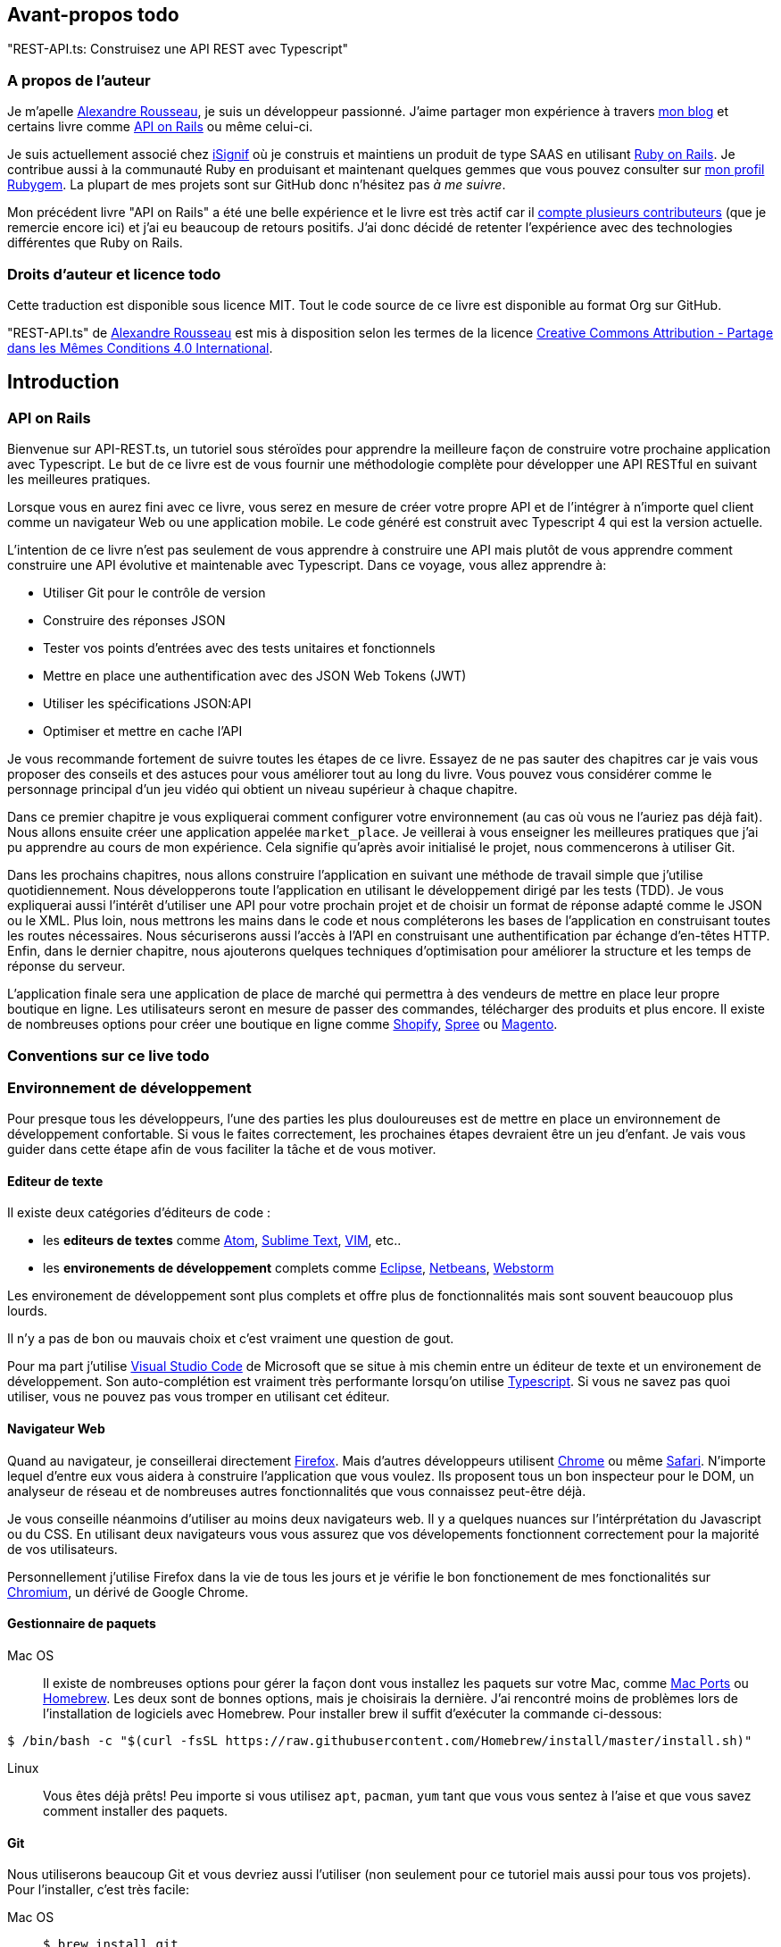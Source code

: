 [[avant-propos]]
== Avant-propos [.tag]#todo#

"REST-API.ts: Construisez une API REST avec Typescript"

=== A propos de l’auteur

Je m'apelle https://rsseau.fr[Alexandre Rousseau], je suis un développeur passionné. J'aime partager mon expérience à travers https://rsseau.fr/blog/[mon blog] et certains livre comme https://leanpub.com/apionrails6-fr[API on Rails] ou même celui-ci.

Je suis actuellement associé chez https://isignif.fr/[iSignif] où je construis et maintiens un produit de type SAAS en utilisant https://rubyonrails.org[Ruby on Rails]. Je contribue aussi à la communauté Ruby en produisant et maintenant quelques gemmes que vous pouvez consulter sur https://rubygems.org/profiles/madeindjs[mon profil Rubygem]. La plupart de mes projets sont sur GitHub donc n’hésitez pas _à me suivre_.

Mon précédent livre "API on Rails" a été une belle expérience et le livre est très actif car il https://github.com/madeindjs/api_on_rails/graphs/contributors[compte plusieurs contributeurs] (que je remercie encore ici) et j'ai eu beaucoup de retours positifs. J'ai donc décidé de retenter l'expérience avec des technologies différentes que Ruby on Rails.

[[droits-dauteur-et-licence]]
=== Droits d’auteur et licence [.tag]#todo#

Cette traduction est disponible sous licence MIT. Tout le code source de ce livre est disponible au format Org sur GitHub.

"REST-API.ts" de https://rsseau.fr[Alexandre Rousseau] est mis à disposition selon les termes de la licence http://creativecommons.org/licenses/by-sa/4.0/[Creative Commons Attribution - Partage dans les Mêmes Conditions 4.0 International].

== Introduction

=== API on Rails

Bienvenue sur API-REST.ts, un tutoriel sous stéroïdes pour apprendre la meilleure façon de construire votre prochaine application avec Typescript. Le but de ce livre est de vous fournir une méthodologie complète pour développer une API RESTful en suivant les meilleures pratiques.

Lorsque vous en aurez fini avec ce livre, vous serez en mesure de créer votre propre API et de l’intégrer à n’importe quel client comme un navigateur Web ou une application mobile. Le code généré est construit avec Typescript 4 qui est la version actuelle.

L’intention de ce livre n’est pas seulement de vous apprendre à construire une API mais plutôt de vous apprendre comment construire une API évolutive et maintenable avec Typescript. Dans ce voyage, vous allez apprendre à:

* Utiliser Git pour le contrôle de version
* Construire des réponses JSON
* Tester vos points d’entrées avec des tests unitaires et fonctionnels
* Mettre en place une authentification avec des JSON Web Tokens (JWT)
* Utiliser les spécifications JSON:API
* Optimiser et mettre en cache l’API

Je vous recommande fortement de suivre toutes les étapes de ce livre. Essayez de ne pas sauter des chapitres car je vais vous proposer des conseils et des astuces pour vous améliorer tout au long du livre. Vous pouvez vous considérer comme le personnage principal d’un jeu vidéo qui obtient un niveau supérieur à chaque chapitre.

Dans ce premier chapitre je vous expliquerai comment configurer votre environnement (au cas où vous ne l’auriez pas déjà fait). Nous allons ensuite créer une application appelée `market_place`. Je veillerai à vous enseigner les meilleures pratiques que j’ai pu apprendre au cours de mon expérience. Cela signifie qu’après avoir initialisé le projet, nous commencerons à utiliser Git.

Dans les prochains chapitres, nous allons construire l’application en suivant une méthode de travail simple que j’utilise quotidiennement. Nous développerons toute l’application en utilisant le développement dirigé par les tests (TDD). Je vous expliquerai aussi l’intérêt d’utiliser une API pour votre prochain projet et de choisir un format de réponse adapté comme le JSON ou le XML. Plus loin, nous mettrons les mains dans le code et nous compléterons les bases de l’application en construisant toutes les routes nécessaires. Nous sécuriserons aussi l’accès à l’API en construisant une authentification par échange d’en-têtes HTTP. Enfin, dans le dernier chapitre, nous ajouterons quelques techniques d’optimisation pour améliorer la structure et les temps de réponse du serveur.

L’application finale sera une application de place de marché qui permettra à des vendeurs de mettre en place leur propre boutique en ligne. Les utilisateurs seront en mesure de passer des commandes, télécharger des produits et plus encore. Il existe de nombreuses options pour créer une boutique en ligne comme http://shopify.com/[Shopify], http://spreecommerce.com/[Spree] ou http://magento.com/[Magento].

[[conventions-sur-ce-live]]
=== Conventions sur ce live [.tag]#todo#

=== Environnement de développement

Pour presque tous les développeurs, l’une des parties les plus douloureuses est de mettre en place un environnement de développement confortable. Si vous le faites correctement, les prochaines étapes devraient être un jeu d’enfant. Je vais vous guider dans cette étape afin de vous faciliter la tâche et de vous motiver.

==== Editeur de texte

Il existe deux catégories d'éditeurs de code :

* les *editeurs de textes* comme https://atom.io/[Atom], https://www.sublimetext.com/[Sublime Text], https://www.vim.org/[VIM], etc..
* les *environements de développement* complets comme https://www.eclipse.org/[Eclipse], https://netbeans.org/[Netbeans], https://www.jetbrains.com/fr-fr/webstorm/[Webstorm]

Les environement de développement sont plus complets et offre plus de fonctionnalités mais sont souvent beaucouop plus lourds.

Il n'y a pas de bon ou mauvais choix et c'est vraiment une question de gout.

Pour ma part j'utilise https://code.visualstudio.com/[Visual Studio Code] de Microsoft que se situe à mis chemin entre un éditeur de texte et un environement de développement. Son auto-complétion est vraiment très performante lorsqu'on utilise https://www.typescriptlang.org/[Typescript]. Si vous ne savez pas quoi utiliser, vous ne pouvez pas vous tromper en utilisant cet éditeur.

==== Navigateur Web

Quand au navigateur, je conseillerai directement https://www.mozilla.org/fr/firefox/[Firefox]. Mais d’autres développeurs utilisent https://www.google.com/chrome/[Chrome] ou même https://www.apple.com/fr/safari/[Safari]. N’importe lequel d’entre eux vous aidera à construire l’application que vous voulez. Ils proposent tous un bon inspecteur pour le DOM, un analyseur de réseau et de nombreuses autres fonctionnalités que vous connaissez peut-être déjà.

Je vous conseille néanmoins d'utiliser au moins deux navigateurs web. Il y a quelques nuances sur l'intérprétation du Javascript ou du CSS. En utilisant deux navigateurs vous vous assurez que vos dévelopements fonctionnent correctement pour la majorité de vos utilisateurs.

Personnellement j'utilise Firefox dans la vie de tous les jours et je vérifie le bon fonctionement de mes fonctionalités sur https://www.chromium.org/[Chromium], un dérivé de Google Chrome.

==== Gestionnaire de paquets

Mac OS::
  Il existe de nombreuses options pour gérer la façon dont vous installez les paquets sur votre Mac, comme https://www.macports.org/[Mac Ports] ou https://brew.sh/[Homebrew]. Les deux sont de bonnes options, mais je choisirais la dernière. J’ai rencontré moins de problèmes lors de l’installation de logiciels avec Homebrew. Pour installer brew il suffit d’exécuter la commande ci-dessous:

[source,bash]
----
$ /bin/bash -c "$(curl -fsSL https://raw.githubusercontent.com/Homebrew/install/master/install.sh)"
----

Linux::
  Vous êtes déjà prêts! Peu importe si vous utilisez `apt`, `pacman`, `yum` tant que vous vous sentez à l’aise et que vous savez comment installer des paquets.

==== Git

Nous utiliserons beaucoup Git et vous devriez aussi l’utiliser (non seulement pour ce tutoriel mais aussi pour tous vos projets). Pour l’installer, c’est très facile:

Mac OS::
  `$ brew install git`
Linux::
  `$ sudot apt install git`

==== Node.js

Il existe de nombreuses façons d’installer et de gérer Node.js. Vous avez peut être même déjà avoir une version installée sur votre système. Pour le savoir, tapez simplement:

[source,bash]
----
$ node -v
----

Si vous ne l'avez pas installé, vous pouvez le faire simplement avec votre gestionnaire de paquet. Je vous recommande néanmoins d'utiliser https://github.com/nvm-sh/nvm[Node Version Manager (NVM)]. Le principe de cet outil est de permettre d’installer plusieurs versions de Node.js sur une même machine, dans un environnement hermétique à une éventuelle version installée sur votre système d’exploitation et de pouvoir basculer de l’une à l’autre facilement.

Pour l'installer, il suffit de https://github.com/nvm-sh/nvm#installing-and-updating[suivre la documentation officielle]. Il suffit donc de lancer le script suivant :

[source,bash]
----
$ curl -o- https://raw.githubusercontent.com/nvm-sh/nvm/v0.37.0/install.sh | bash
----

L'URL du script peut varier en fonction de la version actuelle.

Une fois l'installation terminée, vous pouvez installer la dernière version de Node.js avec la commande suivante :

[source,bash]
----
$ nvm install node
----

==== Base de données

Je vous recommande fortement d’installer http://www.postgresql.org/[Postgres] pour gérer vos bases de données. Mais ici, pour plus de simplicité, nous allons utiliser http://www.sqlite.org/[SQlite]. Si vous utilisez Mac OS vous n’avez pas de bibliothèques supplémentaires à installer. Si vous êtes sous Linux, ne vous inquiétez pas, je vous guide:

[source,bash]
----
$ sudo apt-get install libxslt-dev libxml2-dev libsqlite3-dev
----

ou

[source,bash]
----
$ sudo yum install libxslt-devel libxml2-devel libsqlite3-devel
----

=== Initialisation du projet

Nous sommes maintenant en mesure de créer notre projet !

Il existe une tonne de _framework_ complets comme https://nestjs.com/[Nest.js] qui est vraiment très bien. Mais ici nous allons partir de zéro en utilisant des librairies très populaires afin de maîtriser complètement notre application.

Placez vous donc dans le dossier de votre choix et créez un nouveau dossier :

[source,bash]
----
$ mkdir node_market_place
$ cd node_market_place
----

==== Contrôle de version

Rappelez-vous que Git vous aide à suivre et à maintenir l’historique de votre code. Verionnez tous vos projets. Même si c'est un petit projet.

Initialiser Git dans votre projet ce résume à la commande suivante :

[source,bash]
----
$ git init
----

Il faut néanmoins configurer les informations de l’auteur des commits. Si ce n’est pas déjà fait, placez vous dans le répertoire et lancez les commandes suivantes:

[source,bash]
----
$ git config user.name "Type in your name"
$ git config user.email "Type in your email"
----

Et voilà. Passons à la suite.

==== Initialisation de NPM

NPM est le gestionnaire de paquets officiel de Node.js. Depuis la version 0.6.3 de Node.js, npm fait partie de l'environnement et est donc automatiquement installé par défaut

Initialiser votre projet avec Node.js signifie que vous serez en mesure d'installer n'importe quelle librairie publiée sur https://www.npmjs.com/[npmjs.com].

Initialisons donc NPM dans notre projet :

[source,bash]
----
$ npm init
----

Plusieurs questions vous serons posées et à la fin vous verrez un nouveau fichier `package.json`. Ce fichier détaille les informations de votre projet et les dépendances de celui-ci.

[[mise-en-place-de-typescript]]
==== Mise en place de Typescript [.tag]#todo#

Maintenant que nous avons créée nos dossiers, nous somme prêts à mettre en place Typescript.

Typescript va nous apporter un typage fort et vérifi

[source,bash]
----
$ npm add typescript @types/node --save-dev
----

Nous avons ajouté dex librairies :

* `typescript` qui va nous offir les outils de *transpilation* du Typescript vers le Javascript
* `@types/node` qui va ajouter la définition des types de Node.js

Ces deux dépendances sont ajoutées en tant que dépendance de dévelopement car une fois le Typescript transpilé, nous avons besoin uniquement de Node.js pour faire fonctionner notre application.

Ajoutons donc notre premier fichier Typescript :

[source,ts]
----
// backend/src/main.ts

function say(message: string): void {
    console.log(`I said: ${message}`);
}

say("Hello");
----

Ce code est vraiment très basique et va juste nous servir a vérifier que la transpilation fonctionne.

Afin d'utiliser la transpilation de Typescript, nous avons besoin de définir un fichier de configuration `tsconfig.json`. En voici un basique:

[source,json]
----
{
  "compilerOptions": {
    "rootDir": "./",
    "outDir": "dist",
    "module": "commonjs",
    "types": ["node"],
    "target": "es6",
    "esModuleInterop": true,
    "lib": ["es6"],
    "moduleResolution": "node",
    "experimentalDecorators": true,
    "emitDecoratorMetadata": true
  }
}
----

Cela fait beaucoup de code mais les deux directives a retenir ici sont: `rootDir` et `outDir`. Elles vont simplement spécifier ou sont les fichiers Typescript (`rootDir`) et ou placer les fichiers Javascript résultants de la transpilation (`outDir`).

Dans notre cas je place tous les fichiers Typescript dans le dossier `src` et le résultat de la transpilation dans `dist`.

A partir d'ici vous pouvez tester que tout fonctionne en executant la commande suivante :

[source,bash]
----
$ ./node_modules/.bin/tsc
----

Vous allez voir apparaitre un fichier `dist/main.js` de cette forme

[source,javascript]
----
// dist/main.js
function say(message) {
    console.log(`I said: ${message}`);
}
say("Hello");
----

Maintenant que nous avons vu que tout fonctionne, nous pouvons automatiser un peu cela en ajoutant les commandes directement dans le fichier `package.json`:

[source,json]
----
{
  // ...
  "scripts": {
    "start": "tsc && node dist/main.js"
  },
  // ...
}
----

Et vous pouvez donc maintenant executer le script avec la commande dsuivante:

[source,bash]
----
$ npm run start
----

Maintenant que tout fonctionne il est temps de versionner nos changement. Mais avons d'ajouter tous nos fichiers, il est important de ne pas versionner certains dossier :

* le dossier `node_modules` car il contient les librairies récupérées à l'aide de NPM et il est amené a changer lors de la mise a jours de ces librairies
* le dossier `dist` car il résulte de la transpilation de notre code

Afin de les ignorer, il suffit juste de créer un fichier `backend/.gitignore` avec le contenu suivant :

....
node_modules
dist
....

Nous pouvons maintenant mettre ajouter tous nos fichiers avec Git et commiter :

[source,bash]
----
$ git add .
$ git commit -m "Setup Typescript for backend"
----

==== Mise en place du Hot Reload avec Nodemon

Il est sympa d'avoir une fonctionnalité de Hot Reload lors de la phase de développement. Cela signifie que notre programme se retranspilera et s'executera a chaque fois que notre code change.

La librairie `Nodemon` va nous offrir cette fonctionalité. Ajoutons la :

[source,bash]
----
$ npm add nodemon --save-dev
----

Il suffit maintenant de définir un fichier `nodemon.json`

[source,json]
----
{
  "watch": ["src"],
  "ext": "ts",
  "ignore": ["src/**/*.spec.ts"],
  "exec": "tsc && node dist/main"
}
----

Quelques explications s'impose:

* `watch` spécifie le dossier dans lequel Nodemon surveillera les changement de fichier
* `ignore` permet d'éviter le Hot Reload pour certains types de fichiers (ici ce sont les tests que nous verrons plus tard)
* `exec`, la commande a executer a chaque changement

Vérifions que tous fonctionne en lançant Nodemon à la main :

[source,bash]
----
./node_modules/.bin/nodemon
[nodemon] 2.0.6
[nodemon] to restart at any time, enter `rs`
[nodemon] watching path(s): src/**/*
[nodemon] watching extensions: ts
[nodemon] starting `tsc && node dist/main`
I said: Hello
[nodemon] clean exit - waiting for changes before restart
----

Notre code a été transpilé et executé et on voit que Nodemon continue de s'éxecuter et attends un changement. Modifions donc notre fichier `maint.ts` :

[source,diff]
----
// backend/src/main.ts

function say(message: string): void {
-     console.log(`I said: ${message}`);
+     console.log(`Nodemon said: ${message}`);
}

say("Hello");
----

Lorsque vous allez sauvegarder e fichier, vous allez voir le travail de Nodemon dans le terminal

[source,bash]
----
[nodemon] restarting due to changes...
[nodemon] starting `tsc && node dist/main`
Nodemon said: Hello
[nodemon] clean exit - waiting for changes before restart
----

Maintenant que tout fonctionne, nous pouvons modifier le fichier `package.json` et ajouter la commande `nodemon`:

[source,json]
----
{
  // ...
  "scripts": {
    "start": "tsc && node dist/main.js",
    "start:watch": "nodemon"
  },
  // ...
}
----

Nous pouvons maintenant commiter les changements :

[source,bash]
----
$ git add .
$ git commit -m "Setup Nodemon"
----

==== Mise en place du serveur web

Jusqu'ici nous avons mis en place un environnement qui va nous permettre d'éviter les erreurs de syntaxe et de typage automatiquement avec Typescript. Il est temps d'enfin faire une vrai fonctionnalité: le serveur web.

Il existe plusieurs bibliothèque pour faire un serveur web avec Node.js. Dans mon cas je recommande https://expressjs.com/fr/[Express.js] tout simplement car c'est celle qui a une plus grosse communauté et elle offre des fonctionnalités basique. Elle vous laisse aussi la liberté d'organiser votre code comme vous le souhaitez tout en offrant une tonne de plugin pour rajouter des fonctionnalités par dessus.

Pour l'ajouter c'est très facile:

[source,bash]
----
$ npm add express --save
----

On va aussi ajouter les typages Typescript qui vont aider un peu votre editeur de code :

[source,bash]
----
$ npm add @types/express --save-dev
----

Et maintenant nous pouvons instancier notre serveur dans le fichier `main.ts`

[source,ts]
----
// backend/src/main.ts
import express, { Request, Response } from "express";

const app = express();
const port = 3000;

app.get("/", (req: Request, res: Response) => res.send("Hello World!"));

app.listen(port, () =>
  console.log(`Server listen on http://localhost:${port}/`)
);
----

Vous pouvez lancer le serveur avec Nodemon (si ce n'est pas déjà fait) avec `npm run start:watch` et vous allez avoir le résultat suivant :

....
[nodemon] restarting due to changes...
[nodemon] starting `tsc && node dist/main`
Server listen on http://localhost:3000/
....

Vous pouvez donc ouvrir votre navigateur a l'adresse http://localhost:3000 et voir que tout fonctionne. Voici ici le résultat en utilisant `curl`:

[source,bash]
----
$ curl http://localhost:3000
Hello World!
----

Maintenant que tout fonctionne, commitons les changements:

[source,bash]
----
$ git commit -am "Add express.js server"
----

[[mise-en-place-de-linjection-de-dépendance]]
==== Mise en place de l'injection de dépendance [.tag]#todo#

Dans cette section nous allons mettre en place un Logger des requêtes HTTP. Nous allons mettre en place ce logger sous forme de service.

L'idée sera donc de modifier notre actuel et de créer deux nouvelles classes:

Inversify permet de mettre tout cela en place très facilement. Cette bibliothèque propose aussi une extension pour créer des controlleurs très facilement avec des décorateurs Typescript.

Les controlleurs font partis du patern *MVC: Modèle, Vue, Contrôlleur*. Leur but est d'intercepter la requête et d'appeler les services dédiés.

Installons donc `inversify` et `inversify-express-utils` en suivant https://github.com/inversify/inversify-express-utils[la documentation officielle].

[source,bash]
----
$ npm install inversify inversify-express-utils reflect-metadata --save
----

On va aussi ajouter `body-parser` qui va nous permettre de traiter les paramètres de la requête HTTP (nous en reparlerons plus loins).

[source,bash]
----
$ npm install body-parser
----

. Le logger
+
Commençons par un service tout simple: Un logger.
+
On pourrait utiliser une librairie comme https://github.com/winstonjs/winston[Winston] ou https://www.npmjs.com/package/morgan[Morgan] mais pour l'exemple je vais créer une classe assez basique :
+
[source,ts]
----
import { injectable } from "inversify";

@injectable()
export class Logger {
  public log(
    level: "DEBUG" | "INFO" | "ERROR" | "WARNING",
    message: string,
    meta: any = {}
  ): void {
    const dateStr = new Date().toISOString();
    const metaStr = JSON.stringify(meta);
    console.log(`${dateStr} - ${level} - ${message} - ${metaStr}`);
  }
}
----
+
La classe en elle même est vraiment très simple. La chose a noter ici est la précence d'un décorateur `injectable`. Ce décorateur va simplement https://github.com/inversify/InversifyJS/blob/master/src/annotation/injectable.ts#L12[ajouter une metadata] a notre classe afin qu'elle puisse etre injecté dans nos futures dépendences.
. Le container
+
Maintenant que nous avons crée notre service. Il nous suffit de créer le container et de lui ajouter ce service. Un container est en faite un registre de tous les services injectables dans notre application.
+
Il suffit d'instancier un `Container` et d'ajouter notre service avec la méthode `bind()`. Cette methode va prendre en paramètre un `Symbol`. Un symbole est un type qui permet d'avoir une référence unique. On va donc stocker ces symboles dans un object comme ceci
+
[source,ts]
----
// backend/src/core/types.core.ts
export const TYPES = {
  Logger: Symbol.for("Logger"),
};
----
+
Cet objet nous permettra de retrouver les `Symbol`. Nous allons utiliser ce symbole pour enregistrer notre service :
+
[source,ts]
----
// backend/src/core/container.core.ts
import { Container } from "inversify";
import { Logger } from "../services/logger.service";
import { TYPES } from "./types.core";

export const container = new Container();
container.bind(TYPES.Logger).to(Logger);
----
+
Comme vous les voyez, nos ajoutons notre class `Logger` sous le symbole `Logger`.
+
Passons maintenant à la suite pour voir à quoi va nous servire ce `container`.
. Le contrôlleur
+
Le controlleur utilisera le décorateur `@controller`. Ce décorateur va lui aussi déclarer ce controleur comme `@injectable` mais aussi nos offrir des fonctionalités spéciales.
+
Nous allons injecter le logger dans le constructeur a l'aide du décorateur `@inject`. Voici l'implémentation :
+
[source,ts]
----
// backend/src/controllers/home.controller.ts
import { controller, httpGet } from "inversify-express-utils";
import { TYPES } from "../core/container.core";
import { Logger } from "../services/logger.service";

@controller("/")
export class HomeController {
  public constructor(@inject(TYPES.Logger) private readonly logger: Logger) {}

  @httpGet("")
  public index(req: Request, res: Response) {
    this.logger.log("INFO", "Get Home.index");
    return res.send("Hello world");
  }
}
----
+
Notez aussi le décorateur `@httpGet` qui va définir la route de cette action automatiquement.
+
Et il faut maintenant importer ce controlleur dans le container que nous avons définis précédement. C'est vraiment très simple à faire :
+
[source,diff]
----
// backend/src/core/container.core.ts
import { Container } from "inversify";
+ import "../controllers/home.controller";
import "../controllers/users.controller";
// ...
----
. Le script
+
Maitenant que tout est prêt, il ne nous reste plus qu'à modifier notre fichier pour démarrer l'application. Pour ceci il suffit de https://github.com/inversify/inversify-express-utils[suivre la documentation]. `inversify-express-utils` nous facilite vraiment la tâche :
+
[source,ts]
----
// backend/src/main.ts
import "reflect-metadata";

import { InversifyExpressServer } from "inversify-express-utils";
import { container } from "./core/container.core";
import * as bodyParser from "body-parser";

const port = 3000;

const server = new InversifyExpressServer(container);

server.setConfig((app) => {
  app.use(bodyParser.urlencoded({ extended: true }));
  app.use(bodyParser.json());
});

const app = server.build();
app.listen(port, () =>
  console.log(`Server listen on http://localhost:${port}/`)
);
----
+
Cela fait beaucoup de changements. Voici quelques explications :
.. `import "reflet-metadata"` permet à Inversify d'ajouter des metadata sur notre classe. Cet import doit être situé au tout débt du premier fichier.
.. Nous utilisons maintenant la classe `InversifyExpressServer` au lieu de `expressjs` directement. Cela va nous permettre de ne pas avoir à définir les routes nous mêmes.
.. nous utilisons la méthode `app.setConfig` pour définir tous nos Middleware. Pour l'instant, nous n'avons que `bodyParser`.
+
Vous pouvez maintenant démarrer le serveur avec `npm run start` ou attendre que la transpilation se fasse automatiquement si vous n'avez pas arreté le précédent serveur.
+
Si tout fonctionne comme avant, vous pouvez commiter les changements :
+
[source,bash]
----
$ git add .
$ git commit -m "Add inversify"
----

=== Conclusion

Ça a été un peu long, je sais, mais vous avez réussi! N’abandonnez pas, c’est juste notre petite fondation pour quelque chose de grand, alors continuez comme ça.

== L'API

Dans ce chapitre, je vais vous donner les grandes lignes de l’application. Vous devriez avoir lu le chapitre précédent. Si ce n’est pas le cas, je vous recommande de le faire.

=== Planification de l’application

Notre application sera assez simple. Elle se composera de cinq modèles. Ne vous inquiétez pas si vous ne comprenez pas bien ce qui se passe, nous reverrons et développerons chacune de ces ressources au fur et à mesure que nous avancerons avec le tutoriel.

En bref, nous avons l’utilisateur (`User`) qui sera en mesure de passer de nombreuses commandes (`Order`), ajouter de multiples produits (`Product`) qui peuvent avoir de nombreuses images (`Image`) ou commentaires (`Comment`) d’autres utilisateurs sur l’application.

Nous n’allons pas construire d’interface pour l’interaction avec l’API afin de ne pas surcharger le tutoriel. Si vous voulez construire des vues, il existe de nombreuses options comme des frameworks JavaScript (https://angular.io/[Angular], https://vuejs.org/[Vue.js], https://reactjs.org/[React.js]) ou des librairies mobiles.

À ce stade, vous devriez vous poser cette question:

____
D’accord, mais j’ai besoin d’explorer et de visualiser l’API que je vais construire, non?
____

C’est juste. Si vous googlez quelque chose lié à l’exploration d’une API, vous allez trouver pas mal de résultats. Vous pouvez par exemple utiliser https://www.postman.com/[Postman] qui est devenu incontournable. Mais nous n’allons pas l’utiliser. Dans notre cas nous allons utiliser `cURL` qui est un outil en ligne de commande disponible presque partout.

=== Mise en place de l'API

Une API est définie par https://fr.wikipedia.org/wiki/Interface_de_programmation[Wikipedia] comme une interface de programmation d’application (API) qui est un ensemble normalisé de composants qui sert de façade par laquelle un logiciel offre des services à d’autres logiciels. En d’autres termes, il s’agit d’une façon dont les systèmes interagissent les uns avec les autres via une interface (dans notre cas un service web construit avec JSON). Il existe d’autres types de protocoles de communication comme SOAP, mais nous n’en parlons pas ici.

JSON est devenu incontournable en tant que format de fichier pour Internet en raison de sa lisibilité, de son extensibilité et de sa facilité à mettre en œuvre. Nous allons donc utiliser ce format pour construire notre API. La première idée qui pourrait vous venir à l’esprit serait de commencer à créer des routes en vrac. Le problème est qu’elles ne seraient pas normalisées. Un utilisateur ne pourrait pas deviner quelle ressource est renvoyée par une route.

C’est pourquoi une norme existe: REST (Representational State Transfer). REST impose une norme pour les routes qui créent, lisent, mettent à jour ou suppriment des informations sur un serveur en utilisant de simples appels HTTP. C’est une alternative aux mécanismes plus complexes comme SOAP, CORBA et RPC. Un appel REST est simplement une requête GET HTTP vers le serveur.

Les API RESTful doivent suivre au minimum trois règles:

* Une URI de base comme `http://example.com/resources/`
* Un type de média Internet pour représenter les données, il est communément JSON et est communément défini par l’échange d’en-têtes.
* Suivre les méthodes HTTP standard telles :
+
`GET`::
  Lit la ou les ressources définies par le modèle URI
`POST`::
  Crée une nouvelle entrée dans la collection de ressources
`PUT`::
  Met à jour une collection ou un membre des ressources
`DELETE`::
  Détruit une collection ou un membre des ressources

Cela peut sembler compliqué mais au fur et à mesure que nous avancerons dans le tutoriel cela deviendra beaucoup plus facile à comprendre.

=== Conclusion

Ça a été un peu long, je sais, mais vous avez réussi! N’abandonnez pas, c’est juste notre petite fondation pour quelque chose de grand, alors continuez comme ça.

Je n’en parle pas ici puisque nous essayons d’apprendre comment mettre en œuvre ce genre de fonctionnalité.

== Gestion des utilisateurs

Dans cette section nous allons mettre en place la gestion des utilisateurs. Par "gestion" j'entends les actions CRUD classiques (Create, Read, Update, Delete).


=== Mise en place de TypeORM

Afin d'accder a la base de données, nous allons utiliser un ORM (Object Relational Mapper). Le but d'un ORM est de dialoguer avec la base de données et de vous éviter d'écrire les requêtes SQL à la main.

Il existe plusieurs ORM pour Nodejs: https://sequelize.org/[Sequelize], https://mongoosejs.com/[Mongoose] et https://typeorm.io/[TypeORM]. J'ai choisis le dernier car c'est celui qui s'intègre le mieux avec Typescript.

Il propose aussi une approche https://typeorm.io/#/active-record-data-mapper[Active Record ET Data Mapper].

[source,bash]
----
$ npm add typeorm sqlite3 --save
----

Créer un fichier de configuration appelé `ormconfig.json`

[source,json]
----
{
   "type": "sqlite",
   "database": "development.sqlite",
   "synchronize": true,
   "logging": true,
   "entities": ["dist/entities/*.js"]
}
----

Nous allons maintenant créer un service `DatabaseService` qu va s'occuper de connecter TypeORM à notre base de données. Voici donc la classe.

Voici l'implémentation complète. Pas de panique, je vous détaille la logique ensuite.

[source,ts]
----
// backend/src/services/database.service.ts
import { inject, injectable } from "inversify";
import { Connection, createConnection, ObjectType } from "typeorm";
import { TYPES } from "../core/types.core";
import { Logger } from "./logger.service";

@injectable()
export class DatabaseService {
  private static connection: Connection;

  public constructor(@inject(TYPES.Logger) private readonly logger: Logger) {}

  public async getConnection(): Promise<Connection> {
    if (DatabaseService.connection instanceof Connection) {
      return DatabaseService.connection;
    }

    try {
      DatabaseService.connection = await createConnection();
      this.logger.log("INFO", `Connection established`);
    } catch (e) {
      this.logger.log("ERROR", "Cannot establish database connection", e);
      process.exit(1);
    }

    return DatabaseService.connection;
  }

  public async getRepository<T>(repository: ObjectType<T>): Promise<T> {
    const connection = await this.getConnection();
    return await connection.getCustomRepository<T>(repository);
  }
}
----

Cette classe possède deux méthodes :

`getConnection`::
  cette méthode va initialiser une nouvelle connection à la base de données. Celle-ci va appeler la méthode `createConnection` qui va chercher https://typeorm.io/#/using-ormconfig[un fichier de ormconfig] (dans notre cas au format JSON) et établir une connection. Une fois la connection effectuée, elle est stoquée dans une propriété statique qui sera retournée directement la prochaine fois
`getRepository`::
  cette méthode va nous permettre de manipuler nos modèles via les repository. Nous en parlerons en détails plus loin

J'aimerais aussi aujouter que c'est une bonne pratique de cacher la logique de la librairie par nos propres classe. Cela nous permettrai de moi dépendre de la librairie et de pouvoir migrer plus facilement si un jours nous souhaiterions changer.

Maintenant que notre service est créé, il faut l'ajouter à notre container :

[source,diff]
----
// backend/src/core/types.core.ts
export const TYPES = {
  Logger: Symbol.for("Logger"),
+  DatabaseService: Symbol.for("DatabaseService"),
};
----

[source,diff]
----
// backend/src/core/container.core.ts
import { Container } from "inversify";
import "../controllers/home.controller";
+ import { DatabaseService } from "../services/database.service";
import { Logger } from "../services/logger.service";
import { TYPES } from "./types.core";

export const container = new Container();
container.bind(TYPES.Logger).to(Logger);
+ container.bind(TYPES.DatabaseService).to(DatabaseService);
----

Et voilà.

Nous pouvons maintenant créer notre premier modèle `User`. En utilisant le patern Data Mapper il va falloir créer deux classe :

l'`entity`::
  elle va définir les attributs des champs à sauvegarder dans la base de donnée. Dans notre cas, je vais simplement créer deux attributs: `email` et `password` (le mot de passe sera chifrée plus tards).
le `repository`::
  elle va ajouter certaines logiques pour sauvegarder nos entités.

Afin de simplifier l'exemple, je vais mettre ces deux classes dans le même fichier mais vous pouvez très bien les séparer :

[source,ts]
----
// backend/src/entities/user.entity.ts
import {
  Column,
  Entity,
  EntityRepository,
  PrimaryGeneratedColumn,
  Repository,
} from "typeorm";

@Entity()
export class User {
  @PrimaryGeneratedColumn()
  id: number;

  @Column({ unique: true })
  email: string;

  @Column()
  password: string;
}

@EntityRepository(User)
export class UserRepository extends Repository<User> {}
----

Et voilà. Le résultat est vraiment très simple gràce aux décorateurs `@columns` proposées par TypeORM. Ceux-ci peuvent aussi définir le type d'information a stocker (Tex te, date, etc..). L'implémentation de ce modèle est suffisante pour le moment.

Pour l'instant notre travail n'est pas très visible mais tenez bon car vous allez voir le résultat dans la prochaine section.

Nous pouvons commiter les changements effectuées jusqu'à maintenant:

[source,bash]
----
$ git add .
$ git commit -m "Setup TypeORM"
----

// -- current

=== Création des actions CRUD

==== Lister les utilisateurs

Il ne nous reste plus que a ajouter notre controlleur pour les utilisateurs que nous allons remplir au fur et à mesure. Je vais néanmoins commencer par la méthode `index` qui est la plus simple.

Comme nous l'avons vu plutôt, les controlleurs peuvent injecter nos services. Nous allons donc injecter le `DatabaseService` afin de pouvoir récupérer le `UserRepository`. Il suffira ensuite d'appeler la méthode `userRepository.find` afin de récuperer la liste de tous les utilisateus (qui est vide pour le moment).

Voici l'implémentation de notre controlleur:

[source,ts]
----
// backend/src/controllers/home.controller.ts
import { Request, Response } from "express";
import { inject } from "inversify";
import { controller, httpGet } from "inversify-express-utils";
import { TYPES } from "../core/types.core";
import { UserRepository } from "../entities/user.entity";
import { DatabaseService } from "../services/database.service";

@controller("/users")
export class UsersController {
  public constructor(@inject(TYPES.DatabaseService) private readonly databaseService: DatabaseService) {}

  @httpGet("/")
  public async index(req: Request, res: Response) {
    const userRepository = await this.databaseService.getRepository(UserRepository);

    const users = await userRepository.find();
    return res.json(users);
  }
}
----

Et bien sûr, il ne faut pas oublier d'ajouter l'import de ce nouveau controlleur dans le container :

[source,diff]
----
// backend/src/core/container.core.ts
import { Container } from "inversify";
import "../controllers/home.controller";
+ import "../controllers/users.controller";
import { DatabaseService } from "../services/database.service";
import { Logger } from "../services/logger.service";
// ...
----

Et voilà. Lancez la commande `npm run start:watch` pour démarrer le serveur si vous l'avez arrêté et testons la focntionalité avec `cURL` :

[source,bash]
----
$ curl http://localhost:3000/users
----

Le retour de la commande nous indique un tableau vide: c'est normal car il n'y a pas encore d'utilisateur. En revanche, le terminal du serveur nous indique qu'il s'est passé beaucoup de chose:

....
query: BEGIN TRANSACTION
query: SELECT * FROM "sqlite_master" WHERE "type" = 'table' AND "name" IN ('user')
query: SELECT * FROM "sqlite_master" WHERE "type" = 'index' AND "tbl_name" IN ('user')
query: SELECT * FROM "sqlite_master" WHERE "type" = 'table' AND "name" = 'typeorm_metadata'
query: CREATE TABLE "user" ("id" integer PRIMARY KEY AUTOINCREMENT NOT NULL, "email" varchar NOT NULL, "password" varchar NOT NULL)
query: COMMIT
2020-11-15T22:09:25.476Z - INFO - Connection established - {}
query: SELECT "User"."id" AS "User_id", "User"."email" AS "User_email", "User"."password" AS "User_password" FROM "user" "User"
....

Il s'agit des logs de TypeORM. Ceux-ci nous indiquent que:

. TypeORM a essayé de voir s'il existait une table nomée `user`
. TypeORM a crée cette table puisqu'elle n'existait pas
. la connexion a la base de données été établie
. La requête SQL pour retrouver tous les utilisateurs a été executée

Cela nous indique que tout fonctionne parfaitement ! Mais je vous sent un peu déçu car nous n'avons pas encore d'utilisateur. Passons à la suite !

==== Create

Maintenant que toute notre structure a été mise en place, la suite va aller beaucoup plus vite. Passons directement à l'implémentation et je fous explique le code ensuite

[source,ts]
----
// backend/src/controllers/home.controller.ts
// ...
import { controller, httpGet, httpPost, requestBody } from "inversify-express-utils";
// ...

interface CreateUserBody {
  email: string;
  password: string;
}

@controller("/users")
export class UsersController {
  // ...

  @httpPost("/")
  public async create(@requestBody() body: CreateUserBody, req: Request, res: Response): Promise<User> {
    const repository = await this.databaseService.getRepository(UserRepository);
    const user = new User();
    user.email = body.email;
    user.password = body.password;
    return repository.save(user);
}
----

Cela fait un peut de code mais pas de panique. `CreateUserBody` est une interface qui définie les paramètres HTTP qui peuvent être reçu. Nous prenons ces paramètres et nous les envoyons directement au `repository`.

Testons que tout cela fonctionne :

[source,bash]
----
$ curl -X POST -d "email=test@test.fr" -d "password=test" http://localhost:3000/users
{"email":"test@test.fr","password":"test","id":1
----

Parfait. On voit que tout fonctionne correctement!

Passons à la suite pour récupérer les information de cet utilisateur.

==== Show

La méthode `show` va s'occuper de retrouver les informations d'un utilisateur. Cette méthode va prendre l'identifiant de l'utilisateur. On va ensuite utiliser le `repository` pour récupérer l'utilisateur.

Voici l'implémentation :

[source,ts]
----
// backend/src/controllers/home.controller.ts
// ...

@controller("/users")
export class UsersController {
  // ...
  @httpGet("/:userId")
  public async show(
    @requestParam("userId") userId: number,
    req: Request,
    res: Response
  ): Promise<User> {
    const repository = await this.databaseService.getRepository(UserRepository);
    return repository.findOneOrFail(userId);
  }
}
----

L'implémentation est vraiment très simple. Il faut simplement retourner un objet et `inversify-express-utils` va s'occuper de convertir l'objet JavaScript en JSON.

Essayons pour voir:

[source,bash]
----
$ œcurl http://localhost:3000/users/1
{"id":1,"email":"test@test.fr","password":"test"}
----

Et voilà. Tous fonctionne correctement. Essayons maintenant de modifier cet utilisateur.

==== Update

La méthode `update` va s'occuper de récupérer, modifier et enregistrer l'utilisateur. Comme pour la méthode précédente, TypeORM nous facilite beaucoup la tâche :

[source,ts]
----
// backend/src/controllers/home.controller.ts
// ...
interface UpdateUserBody {
  email: string;
  password: string;
}

@controller("/users")
export class UsersController {
  // ...
  @httpPut("/:userId")
  public async update(
    @requestBody() body: UpdateUserBody,
    @requestParam("userId") userId: number,
    req: Request,
    res: Response
  ): Promise<User> {
    const repository = await this.databaseService.getRepository(UserRepository);
    const user = await repository.findOneOrFail(userId);
    user.email = body.email ?? user.email;
    user.password = body.password ?? user.password;
    return repository.save(user);
  }
  // ...
}
----

Et voilà. Comme tout à l'heure, essayons de voir si cela fonctionne :

[source,bash]
----
$ curl -X PUT -d "email=foo@bar.com"  http://localhost:3000/users/1
{"id":1,"email":"foo@bar.com","password":"test"}
----

Parfait ! Vous pouvez même voir, notre utilisateur a été mis à jour et il nous est renvoyé sous format JSON. Vous pouvez même voir la requête SQL que Type ORM a effectué dans les logs du terminal

[source,sql]
----
query: SELECT "User"."id" AS "User_id", "User"."email" AS "User_email", "User"."password" AS "User_password" FROM "user" "User" WHERE "User"."id" IN (?) -- PARAMETERS: [1]
query: BEGIN TRANSACTION
query: UPDATE "user" SET "email" = ? WHERE "id" IN (?) -- PARAMETERS: ["foo@bar.com",1]
query: COMMIT
----

Passons maintenant à la dernière méthode du controlleur.

==== Delete

La méthode `delete` est la plus facile. Il suffit de récupérer l'utilisateur et d'appeler la méthode `repository.delete`. Allez c'est parti :

[source,ts]
----
// backend/src/controllers/home.controller.ts
// ...

@controller("/users")
export class UsersController {
  // ...
  @httpDelete("/:userId")
  public async destroy(@requestParam("userId") userId: number) {
    const repository = await this.databaseService.getRepository(UserRepository);
    const user = await repository.findOneOrFail(userId);
    repository.delete(user);
  }
}
----

Et voilà. Nous pouvons aussi tester cette méthode :

[source,bash]
----
$ curl -X DELETE  http://localhost:3000/users/1
----

Ici encore, nous pouvons vérifier que l'utilisateur a bien été supprimé en regardant les logs de TypeORM :

[source,sql]
----
query: SELECT "User"."id" AS "User_id", "User"."email" AS "User_email", "User"."password" AS "User_password" FROM "user" "User" WHERE "User"."id" IN (?) -- PARAMETERS: ["1"]
query: DELETE FROM "user" WHERE "id" = ? AND "email" = ? AND "password" = ? -- PARAMETERS: [1,"foo@bar.com","test"]
----

Et voilà. Maintenant que nous arrivons à la fin de de notre controlleur, nous pouvons commiter tous ces changements:

[source,bash]
----
$ git commit -am "Implement CRUD actions on user"
----

=== Validation de nos utilisateurs

Tout semble fonctionner mais il rest une problème: nous ne validons pas les données que nous insérons en base. Ainsi, il est possible de créer un utilisateur avec un email faux :

....
$ curl -X POST -d "whatever" -d "password=test" http://localhost:3000/users
....

Encore une fois, nous allons avoir recours a une librairie toute faite: `class-validator`. Cette librairie va nous offrir https://github.com/typestack/class-validator/#table-of-contents[une tonne de décorateurs] pour vérifier très facilement notre instance `User`.

Installons la avec NPM :

....
$ npm install class-validator --save
....

Et il suffit ensuite d'ajouter les décorateurs `@IsEmail` et `@IsDefined` comme ceci :

[source,diff]
----
// backend/src/entities/user.entity.ts
+ import { IsDefined, IsEmail, validateOrReject } from "class-validator";
import {
+  BeforeInsert,
+  BeforeUpdate,
  Column,
  Entity,
  EntityRepository,
  PrimaryGeneratedColumn,
  Repository,
} from "typeorm";

@Entity()
export class User {
  @PrimaryGeneratedColumn()
  id: number;

+  @IsDefined()
+  @IsEmail()
  @Column()
  email: string;

  // TODO: hash password
+  @IsDefined()
  @Column()
  password: string;

+  @BeforeInsert()
+  @BeforeUpdate()
+  async validate() {
+    await validateOrReject(this);
+  }
}
// ...
----

Il n'a pas fallu beaucoup de code a ajouter. La partie la plus intéressante est la méthode `validate`. Elle possède deux décorateurs `BeforeInsert` et `BeforeUpdate` qui vont permettre d'appeler automatiquement la méthode `validate` lorsqu'on utilise la méthode `save` d'un repository. C'est très pratique et il n'y a rien a faire. Essayons maintenant de créer le même utilisateur avec l'email erroné :

[source,bash]
----
$ curl -X POST -d "whatever" -d "password=test" http://localhost:3000/users
...
<pre>An instance of User has failed the validation:<br> - property email has failed the following constraints: isDefined, isEmail <br></pre>
...
----

On voit que c'est beaucoup mieux. Cependant nous souhaiterions envoyer une erreur formatée en JSON avec le code d'erreur correspondant à la norme REST. Modifions donc le contrôleur :

[source,diff]
----
// backend/src/controllers/home.controller.ts
// ...

@controller("/users")
export class UsersController {
  // ...

  @httpPost("/")
  public async create(
    @requestBody() body: CreateUserBody,
    req: Request,
    res: Response
  ): Promise<User | Response> {
    const repository = await this.databaseService.getRepository(UserRepository);
    const user = new User();
    user.email = body.email;
    user.password = body.password;

+     const errors = await validate(user);
+
+     if (errors.length !== 0) {
+       return res.status(400).json({ errors });
+     }

    return repository.save(user);
  }

  // ...

  @httpPut("/:id")
  public async update(
    @requestBody() body: UpdateUserBody,
    @requestParam("id") id: number,
    res: Response
  ): Promise<User | Response> {
    const repository = await this.databaseService.getRepository(UserRepository);
    const user = await repository.findOneOrFail(id);
    user.email = body.email ?? user.email;
    user.password = body.password ?? user.password;
+     const errors = await validate(user);
+
+     if (errors.length !== 0) {
+       return res.status(400).json({ errors });
+     }
    return repository.save(user);
  }
  // ...
}
----

Essayons maintenant :

[source,bash]
----
$ curl -X POST -d "test@test.fr" -d "password=test" -H "Accept: application/json" http://localhost:3000/users
{"errors":[{"target":{"password":"test"},"property":"email","children":[],"constraints":{"isDefined":"email should not be null or undefined","isEmail":"email must be an email"}}]}
----

Le résultat est vraiment complet et permettra a un utilisateur de l'API d'interpréter rapidement l'erreur.

Commitons ces changements:

[source,bash]
----
$ git commit -am "Validate user"
----

=== Factorisation

Maintenant que nous avons un code qui fonctionne, il est temps de faire une passe pour *factoriser tout ça*.

Pendant la mise en place, vous avez sans doute remarqué que la méthode `show`, `update` et `destroy` possédait un logique commune: elles récupèrent toute l'utilisateur.

Pour factoriser ce code il y aurait deux solutions :

. déplacer le bout de code dans un méthode privée et l'appeler
. créer un *Middleware* qui va être exécuté avant le contrôleur

J'ai choisi la deuxième option car elle permet de réduire le code et la responsabilité du contrôleur. De plus, avec `inversify-express-utils` c'est très facile. Laissez moi vous montrer :

[source,ts]
----
import { NextFunction, Request, Response } from "express";
import { inject, injectable } from "inversify";
import { BaseMiddleware } from "inversify-express-utils";
import { TYPES } from "../core/types.core";
import { User, UserRepository } from "../entities/user.entity";
import { DatabaseService } from "../services/database.service";

@injectable()
export class FetchUserMiddleware extends BaseMiddleware {
  constructor(@inject(TYPES.DatabaseService) private readonly databaseService: DatabaseService) {
    super();
  }

  public async handler(
    req: Request & { user: User },
    res: Response,
    next: NextFunction
  ): Promise<void | Response> {
    const userId = req.query.userId ?? req.params.userId;
    const repository = await this.databaseService.getRepository(UserRepository);
    req.user = await repository.findOne(Number(userId));

    if (!req.user) {
      return res.status(404).send("User not found");
    }

    next();
  }
}
----

Voici quelques explications sur ce code :

. `inversify-express-utils` nous donne accès a une classe abstraite `BaseMiddleware`. Nous devons aussi ajouter le décorateur `@injectable` pour l'utiliser plus tard dans notre contrôleur
. un middleware est une simple méthode `handle` qui prend en paramètre :
+
`req`::
  la requête envoyée par l'utilisateur
`res`::
  la réponse HTTP à renvoyer.
`next`::
  un callback a appeler une fois que notre traitement est finit
. la méthode `handle` s'occupe de récupérer l'utilisateur et de l'ajouter à l'objet `req` pour qu'il soit utilisé plus tard
. si l'utilisateur n'existe pas, nous utilisons `res` pour renvoyer directement une réponse 404 sans même passer par l'utilisateur

Vu que nous avons défini un nouvel injectable, il faut l'ajouter à notre container :

[source,diff]
----
// backend/src/core/types.core.ts
export const TYPES = {
  Logger: Symbol.for("Logger"),
  DatabaseService: Symbol.for("DatabaseService"),
+   // Middlewares
+   FetchUserMiddleware: Symbol.for("FetchUserMiddleware"),
};
----

[source,diff]
----
// backend/src/core/container.core.ts
// ...
+ import { FetchUserMiddleware } from "../middlewares/fetchUser.middleware";

export const container = new Container();
// services
container.bind(TYPES.Logger).to(Logger);
container.bind(TYPES.DatabaseService).to(DatabaseService);
+ // middlewares
+ container.bind(TYPES.FetchUserMiddleware).to(FetchUserMiddleware);
----

Désormais nous pouvons utiliser ce middleware dans notre contrôleur en ajoutant `TYPE.FetchUserMiddleware` au décorateur. Voici donc la modification :

[source,ts]
----
// backend/src/controllers/home.controller.ts
// ...

@controller("/users")
export class UsersController {
  // ...

  @httpGet("/:userId", TYPES.FetchUserMiddleware)
  public async show(req: Request & { user: User }): Promise<User> {
    return req.user;
  }

  @httpPut("/:userId", TYPES.FetchUserMiddleware)
  public async update(
    @requestBody() body: UpdateUserBody,
    req: Request & { user: User },
    res: Response
  ): Promise<User | Response> {
    const repository = await this.databaseService.getRepository(UserRepository);
    req.user.email = body.email ?? req.user.email;
    req.user.password = body.password ?? req.user.password;

    const errors = await validate(req.user);

    if (errors.length !== 0) {
      return res.status(400).json({ errors });
    }
    return repository.save(req.user);
  }

  @httpDelete("/:userId", TYPES.FetchUserMiddleware)
  public async destroy(req: Request & { user: User }) {
    const repository = await this.databaseService.getRepository(UserRepository);
    await repository.delete(req.user);
  }
}
----

Pas mal non ? Commitons les modifications avant d'aller plus loin :

[source,bash]
----
$ git add . && git commit -m "Factorise user controller with middleware"
----

=== Hashage du mot de passe

==== La théorie

Nous allons utiliser la librairie de base de Node.js : https://nodejs.org/api/crypto.html[Crypto] .

Voici un exemple d'une méthode pour hasher le mot de pass

[source,ts]
----
import { createHash } from "crypto";

function hashPassword(password: string): string {
  return createHash("sha256").update(password).digest("hex");
}

console.log(hashPassword("$uper_u$er_p@ssw0rd"));
// => 51e649c92c8edfbbd8e1c17032...
----

Et voilà! Pour savoir si le mot de passe correspond il suffit de vérifier si le hash correspond au précédent :

[source,ts]
----
import { createHash } from "crypto";

function hashPassword(password: string): string {
  return createHash("sha256").update(password).digest("hex");
}

function isPasswordMatch(hash: string, password: string): boolean {
  return hash === hashPassword(password);
}

const hash = hashPassword("$uper_u$er_p@ssw0rd");
console.log(hash);
// => 51e649c92c8edfbbd8e1c17032...

console.log(isPasswordMatch(hash, "$uper_u$er_p@ssw0rd"));
// => true
console.log(isPasswordMatch(hash, "wrong password"));
// => false
----

Impeccable. Il y a néanmoins un petit problème avec ce type de méthode.

Si vos mots de passe fuite, il sera assez facile à retrouver le mot de passe correspondant en construisant un *bibliothèque de hash*. Concrètement, le malveillant utiliserait les mots de passe courant, les hasherai un par avec le même algorithme et les comparerait aux notre. Pour corriger cela, il faut utiliser un sel de hashage.

Le sel de hachage consiste a rajouter un texte définis à chaque mot de passe. Voici la modification :

[source,ts]
----
import { createHash } from "crypto";

const salt = "my private salt";

function hashPassword(password: string, salt: string): string {
  return createHash("sha256").update(`${password}_${salt}`).digest("hex");
}

function isPasswordMatch(hash: string, password: string): boolean {
  return hash === hashPassword(password, salt);
}

const hash = hashPassword("$uper_u$er_p@ssw0rd", salt);
console.log(hash);
// => 3fdd2b9c934cd34c3150a72fb4c981b8530dab4152c6f8c5de119f74d9c36ef7

console.log(isPasswordMatch(hash, "$uper_u$er_p@ssw0rd"));
// => true
console.log(isPasswordMatch(hash, "wrong password"));
// => false
----

Et voilà ! Le fonctionnement est le même mais notre application est plus sécurisée. Si quelqu'un accedait à notre base de données, il faudrait qu'il ait en possession le *sel de hachage* pour retrouver les mots de passe correspondant.

==== L'implémentation

Maintenant que nous avons vu la théorie, passons à la pratique. Nous allons utiliser les mêmes méthodes dans un fichier `password.utils.ts`. C'est parti:

[source,ts]
----
// backend/src/utils/password.utils.ts
import { createHash } from "crypto";

const salt = "my private salt";

export function hashPassword(password: string, salt: string): string {
  return createHash("sha256").update(`${password}_${salt}`).digest("hex");
}

export function isPasswordMatch(hash: string, password: string): boolean {
  return hash === hashPassword(password, salt);
}
----

Nous allons maintenant utiliser la méthode `hashPassword` dans l'entité `User`. Avec TypeORM c'est très facile en utilisant les hooks comme nous l'avons fait avec la validation.

[source,ts]
----
// backend/src/entities/user.entity.ts
// ...
import { hashPassword } from "../utils/password.utils";

@Entity()
export class User {
  // ...
  @IsDefined()
  @Column()
  hashedPassword: string;

  set password(password) {
    if (password) {
      this.hashedPassword = hashPassword(password);
    }
  }  // ...
}
// ...
----

Quelques explications s'imposent :

* nous avons crée un attribut `hashedPassword` qui contient le mot de passe de l'utilisateur hashé. Cette valeur sera sauvegardée en base car nous avons ajouté le décorateur `@column`. Nous en aurons besoin plus tard pour savoir si le mot de passe fournis par l'utilisateur correspond a celui qu'il avait définit
* l'attribut `password` devient un *setter*. C'est comme un attribut virtuel qui va être appelé lors de l'assignation. Ainsi en faisant `user.password = 'toto'`, cette méthode sera appelé. C'est parfait car nous ne voulons plus le stocker le mot de passe au cas ou notre base de données fuite.

Maintenant essayons de créer un utilisateur via l'API:

[source,bash]
----
$ curl -X POST -d "email=test@test.fr" -d "password=test" -H "Accept: application/json" http://localhost:3000/users
{"email":"test@test.fr","password":"test","hashedPassword":"8574a23599216d7752ef4a2f62d02b9efb24524a33d840f10ce6ceacda69777b","id":1}
----

Tout semble parfaitement fonctionner car on voit que l'utilisateur possède bien un mot de passe hashé. Si on change le mot de passe, le hash change correctement :

[source,bash]
----
$ curl -X PUT   -d "password=helloWorld" -H "Accept: application/json" http://localhost:3000/users/4
{"id":4,"email":"test@test.fr","hashedPassword":"bdbe865951e5cd026bb82a299e3e1effb1e95ce8c8afe6814cecf8fa1e895d1f"}
----

Tout marche parfaitement bien. Faisons un commit avant d'aller plus loin.

[source,bash]
----
$ git add . && git commit -m "Hash user password"
----

==== Mise en place d'un test unitaire

Nous avons un code qui fonctionne et c'est cool. Si nous pouvons nous assurer qu'il fonctionne comme cela à chaque évolution c'est encore mieux. C'est donc ici qu'interviennent les *tests unitaires*.

Le rôle du test unitaire est de s'assurer que notre méthode fonctionne toujours de la même façon que nous l'avons décidé. Nous allons donc ici mettre en place un test simpliste pour s'assurer que tout fonctionne bien.

Il existe plusieurs librairie de tests en JavaScript. J'ai choisi `Mocha` car c'est une des librairie les plus populaire et elle se met très facilement en place. Nous installons aussi `ts-mocha` qui va transpiler le TypeScript à la volée :

[source,bash]
----
$ npm install mocha ts-mocha @types/mocha --save-dev
----

Il faut aussi modifier un peut notre `tsconfig.json` pour ajouter les déclaration de de Mocha et spécifier à Typescript de ne pas compiler ces fichier :

[source,diff]
----
{
  "compilerOptions": {
    "rootDir": "src",
    "outDir": "dist",
    "module": "commonjs",
    "types": [
      "node",
+      "mocha"
    ],
    "target": "es6",
    "esModuleInterop": true,
    "lib": [
      "es6"
    ],
    "moduleResolution": "node",
    "experimentalDecorators": true,
    "emitDecoratorMetadata": true
  },
+   "exclude": ["./**/*.spec.ts"]
}
----

Nous voici prêt à créer notre premier test :

[source,ts]
----
// backend/src/entities/user.entity.spec.ts
import assert from "assert";
import { hashPassword } from "../utils/password.utils";
import { User } from "./user.entity";

describe("User", () => {
  it("should hash password", () => {
    const user = new User();
    user.password = "toto";
    const expected = hashPassword("toto");
    assert.strictEqual(user.hashedPassword, expected);
  });
});
----

Comme je vous le disait, c'est un test vraiment très simple. Aoutons maintenant la commande qui va nous permettre de lancer ce test dans le `package.json` :

[source,diff]
----
{
  // ...
  "scripts": {
    "start": "tsc && node dist/main.js",
    "start:watch": "nodemon",
+     "test": "ts-mocha src/**/*.spec.ts",
    "build": "tsc"
  },
  // ...
}
----

Et voilà. Nous pouvons maintenant exécuter ce test :

[source,bash]
----
$ npm test

> backend@1.0.0 test /home/alexandre/github/madeindjs/node_market_place/backend
> ts-mocha src/**/*.spec.ts



  User
    V should hash password


  1 passing (5ms)
----

Et tant qu'à faire, nous pouvons aussi ajouter un autre test unitaire sur la méthode de comparaison du mot de passe `isPasswordMatch` :

[source,ts]
----
// backend/src/utils/password.utils.spec.ts
import assert from "assert";
import { hashPassword, isPasswordMatch } from "./password.utils";

describe("isPasswordMatch", () => {
  const hash = hashPassword("good");
  it("should match", () => {
    assert.strictEqual(isPasswordMatch(hash, "good"), true);
  });
  it("should not match", () => {
    assert.strictEqual(isPasswordMatch(hash, "bad"), false);
  });
});
----

Encore une fois, ce genre de test peut vous sembler simpliste mais ils sont très rapide et permettent d'avoir une sécurité supplémentaire. Lançons les tests :

[source,bash]
----
npm test

> backend@1.0.0 test /home/alexandre/github/madeindjs/node_market_place/backend
> ts-mocha src/**/*.spec.ts



  User
    V should hash password

  isPasswordMatch
    V should match
    V should not match


  3 passing (6ms)
----

Maintenans que vous êtes échauffé, commitons et passons à la suite :

[source,bash]
----
$ git add . && git commit -m "Add unit test about password hash"
----

==== Conclusions

== Authentification des utilisateurs

Dans ce chapitre, les choses vont devenir plus intéressantes. Nous allons mettre en place notre mécanisme d’authentification. À mon avis, ce sera l’un des chapitres les plus intéressants car nous allons introduire beaucoup de nouveaux concepts. A la fin, vous aurez un système d’authentification simple mais puissante. Ne paniquez pas, nous y arriverons.

=== Sessions sans état

Avant d’aller plus loin, quelque chose doit être clair: une API ne gère pas les sessions. Cela peut paraître un peu fou si vous n’avez pas d’expérience dans la création de ce genre d’applications. Une API doit être sans état. Ce qui signifie, par définition, qu’une API qui fournit une réponse après votre demande ne nécessite aucune autre attention. Cela a pour conséquence qu’aucun état antérieur ou futur n’est nécessaire pour que le système fonctionne.

Le processus d’authentification de l’utilisateur via une API est très simple:

. Le client demande une ressource de sessions avec les informations d’identification correspondantes (généralement un e-mail et un mot de passe).
. Le serveur renvoie la ressource utilisateur avec son jeton d’authentification correspondant.
. Pour chaque page qui nécessite une authentification, le client doit envoyer ce jeton d’authentification.

Dans cette section et la suivante, nous nous concentrerons sur la construction d’un contrôleur de sessions avec ses actions correspondantes. Nous compléterons ensuite le flux de demandes en ajoutant l’accès d’autorisation nécessaire.

=== Présentation de JSON Web Token

Lorsqu’on parle de jeton d’authentification, un standard existe: le JSON Web Token (JWT).

____
JWT est un standard ouvert défini dans la RFC 75191. Il permet l’échange sécurisé de jetons (tokens) entre plusieurs parties. – https://fr.wikipedia.org/wiki/JSON_Web_Token[Wikipédia]
____

Globalement, un jeton JWT est composé de trois parties :

* un en-tête structuré en JSON qui contiendra par exemple la date de validité du jeton.
* un payload structuré en JSON qui peut contenir n’importe quelle donnée. Dans notre cas, il contiendra l’identifiant de l’utilisateur "connecté".
* une signature qui nous permettra de vérifier que le jeton a bien été chiffré par notre application et donc qu’il est valide.

Ces trois parties sont chacune encodées en base64 puis concaténées en utilisant des points (.). Ce qui nous donne quelque chose comme ça:

....
eyJhbGciOiJIUzI1NiIsInR5cCI6IkpXVCJ9.eyJzdWIiOiIxMjM0NTY3ODkwIiwibmFtZSI6IkpvaG4gRG9lIiwiaWF0IjoxNTE2MjM5MDIyfQ.SflKxwRJSMeKKF2QT4fwpMeJf36POk6yJV_adQssw5c
....

Une fois décodé, ce jeton nous donne les informations suivantes:

* l'en tête

[source,json]
----
{ "alg": "HS256", "typ": "JWT" }
----

* le payload

[source,json]
----
{ "sub": "1234567890", "name": "John Doe", "iat": 1516239022 }
----

Pour plus d’information à propos des jetons JWT je vous invite à consulter _jxt.io_.

Cela possède beaucoup d’avantages comme par exemple le fait d’envoyer des informations au consommateur de l’API directement dans le token. On pourra par exemple choisir d’intégrer les informations de l’utilisateur dans le payload.

=== Mise en place du jeton d’authentification

La norme JWT possède beaucoup d’implémentation dans des langages et des librairies diverses. Bien entendu, il existe une librairie Nodejs à ce sujet: https://github.com/auth0/node-jsonwebtoken[node-jsonwebtoken].

Commençons donc par l’installer:

[source,bash]
----
$ npm install jsonwebtoken
$ npm install --save-dev @types/jsonwebtoken
----

La libraire s'utilise très facilement avec la méthode `jwt.sign` et `jwt.verify`. Voici un exemple :

[source,ts]
----
import { sign, verify } from "jsonwebtoken";

const JWT_PRIVATE_KEY = "123456789";
const payload = { userId: 1 };
const token = sign(payload, JWT_PRIVATE_KEY, { expiresIn: "1 day" });

console.log(verify(token, JWT_PRIVATE_KEY));
// => { userId: 1, iat: 1605730716, exp: 1605817116 }
----

Lors de la première ligne nous avons encodé un `payload` avec la clé secrète `JWT_PRIVATE_KEY`. Nous obtenons donc un jeton que nous pouvons décoder, tout simplement. La deuxième ligne s'occupe de décoder le jeton et nous voyons que nous retrouvons bien notre `payload`.

Nous allons maintenant englober toute cette logique dans une classe `JsonWebTokenService`. Cela nous permettra d'éviter de dupliquer le code. Cette classe s'occupera juste d'encoder et de décoder les jetons JWT. Voici donc l'implémentation :

[source,ts]
----
// src/services/jsonWebToken.service.ts
import { injectable } from "inversify";
import { sign, verify } from "jsonwebtoken";

@injectable()
export class JsonWebTokenService {
  private readonly JWT_PRIVATE_KEY = "123456789";

  encode(payload: Object): string {
    return sign(payload, this.JWT_PRIVATE_KEY, { expiresIn: "1 day" });
  }

  decode(token: string): Object {
    return verify(token, this.JWT_PRIVATE_KEY);
  }
}
----

L'implémentation est très simple. Une méthode encode un payload, l'autre le décode. Comme ce service est injecatble, nous devont l'enregistrer dans le container.

[source,diff]
----
// backend/src/core/types.core.ts
export const TYPES = {
  Logger: Symbol.for("Logger"),
  DatabaseService: Symbol.for("DatabaseService"),
+   JsonWebTokenService: Symbol.for("JsonWebTokenService"),
  // Middlewares
  FetchUserMiddleware: Symbol.for("FetchUserMiddleware"),
};
----

[source,diff]
----
// backend/src/core/container.core.ts
// ...
+ import { JsonWebTokenService } from "../services/jsonWebToken.service";

export const container = new Container();
// services
container.bind(TYPES.Logger).to(Logger);
container.bind(TYPES.DatabaseService).to(DatabaseService);
+ container.bind(TYPES.JsonWebTokenService).to(JsonWebTokenService);
// middlewares
container.bind(TYPES.FetchUserMiddleware).to(FetchUserMiddleware);
----

Et voilà. Nous pouvons même ajouter un petit test rapide qui va encoder et décoder un _payload_ et vérifier que nous retrouvons bien le contenu:

[source,ts]
----
// src/services/jsonWebToken.service.spec.ts
import assert from "assert";
import { container } from "../core/container.core";
import { TYPES } from "../core/types.core";
import { JsonWebTokenService } from "./jsonWebToken.service";

describe("JsonWebTokenService", () => {
  let jsonWebTokenService: JsonWebTokenService;

  before(() => {
    jsonWebTokenService = container.get(TYPES.JsonWebTokenService);
  });

  it("should encode and decode payload", () => {
    const token = jsonWebTokenService.encode({ userId: 1 });
    const payload = jsonWebTokenService.decode(token);
    assert.strictEqual(payload.userId, 1);
  });
});
----

Ce test est un peu plus long que les autres car nous devons récupérer une instance de `=JsonWebTokenService` via la `container`. Pour ce faire, nous utiliser la méthode `before` qui va être exécutée avant notre batterie de test.

Voyons maintenant si tous nos tests passent :

[source,bash]
----
npm test

> backend@1.0.0 test /home/alexandre/github/madeindjs/node_market_place/backend
> ts-mocha src/**/*.spec.ts



  User
    V should hash password

  JsonWebTokenService
    V should encode and decode payload

  isPasswordMatch
    V should match
    V should not match


  4 passing (11ms)
----

C'est parfait. Commitons et passons à la suite :

[source,bash]
----
$ git add . && git commit -m "Create JsonWebTokenService"
----

=== Le contrôleur de jetons

Nous avons donc mis en place le système de génération d'un jeton JWT. Il est maintenant temps de créer une route qui va générer ce jeton. Les actions que nous allons implémenter seront gérées en tant que services _RESTful_: la connexion sera gérée par une demande POST à l’action `create`.

Nous allons donc créer le contrôleur `TokenControler` :

[source,ts]
----
// backend/src/controllers/tokens.controller.ts
import { Request, Response } from "express";
import { inject } from "inversify";
import { controller, httpPost, requestBody } from "inversify-express-utils";
import { TYPES } from "../core/types.core";
import { UserRepository } from "../entities/user.entity";
import { DatabaseService } from "../services/database.service";
import { JsonWebTokenService } from "../services/jsonWebToken.service";
import { isPasswordMatch } from "../utils/password.utils";

@controller("/tokens")
export class TokensController {
  public constructor(
    @inject(TYPES.JsonWebTokenService)
    private readonly jsonWebTokenService: JsonWebTokenService,
    @inject(TYPES.DatabaseService)
    private readonly databaseService: DatabaseService
  ) {}

  @httpPost("")
  public async create(
    @requestBody() body: { email: string; password: string },
    req: Request,
    res: Response
  ) {
    const repository = await this.databaseService.getRepository(UserRepository);
    const user = await repository.findOne({ email: body.email });

    if (!user) {
      return res.sendStatus(400);
    }

    if (isPasswordMatch(user.hashedPassword, body.password)) {
      const token = this.jsonWebTokenService.encode({
        userId: user.id,
        email: user.email,
      });
      return res.json({ token });
    }

    return res.sendStatus(400);
  }
}
----

Oula! Ce ce code à l'air compliqué mais il est en fait très simple :

. on récupère nos services `DatabaseService` et `JsonWebTokenService` dans le constructeur
. on crée une méthode `create` dans le contrôleur qui va s'occuper de créer un token pour l'utilisateur demandé
. cette méthode utilise le `userRepository` pour récupérer l'utilisateur à partir de l'email donné. Si nous ne trouvons pas l'utilisateur, nous renvoyons un code `400` sans donner plus d'explications. En effet, nous ne voulons pas indiquer à l'utilisateur que cet email n'est pas présent en base
. nos utilisont la méthode `isPasswordMatch` pour vérifier si le mot de passe correspond au hash que nous avons stoqué. Si c'est le cas, nous créons et renvoyont un jeton avec la méthode `jsonWebTokenService.encode`

Toulours là ? Tenez bon, il ne bous reste plus qu'à ajouter le contrôleur dans le container :

[source,diff]
----
// backend/src/core/container.core.ts
// ...
+ import "../controllers/tokens.controller";
// ...
----

Essayons la logique dans le terminal. Créons un utilisateur (si ce n'est pas déja fait) :

[source,bash]
----
$ curl -X POST -d "email=test@test.fr" -d "password=test" http://localhost:3000/users
{"email":"test@test.fr","hashedPassword":"8574a23599216d7752ef4a2f62d02b9efb24524a33d840f10ce6ceacda69777b","id":1}
----

Ensuite demandons le jeton pour celui-ci :

[source,bash]
----
$ curl -X POST -d "email=test@test.fr" -d "password=test" http://localhost:3000/tokens
{"token":"eyJhbGciOiJIUzI1NiI..."}
----

Oura! Essayons avec un mot de passe erroné :

[source,bash]
----
$ curl -X POST -d "email=test@test.fr" -d "password=azerty" http://localhost:3000/tokens
Bad Request
----

C'est parfait !

Comittons et passons à la suite :

[source,bash]
----
$ git add . && git commit -m "Create token controller"
----

=== Utilisateur connecté

Nous avons donc mis en place la logique suivante: l’API retourne un jeton d’authentification si les paramètres passés d'authentification sont corrects.

Nous allons maintenant implémenter la logique suivante: A chaque fois que ce client demandera une page protégée, nous devrons retrouver l’utilisateur à partir de ce jeton d’authentification que l’utilisateur aura passé dans l’en-tête HTTP.

Dans notre cas, nous utiliserons l’en-tête HTTP `Authorization` qui est souvent utilisé pour ça. Personnellement, je trouve que c’est la meilleure manière parce que cela donne un contexte à la requête sans polluer l’URL avec des paramètres supplémentaires.

Nous allons donc créer un _Middleware_ `FetchLoggerUserMiddleware` pour répondre à nos besoins. C’est-à-dire retrouver l’utilisateur grâce à son jeton d’authentification qui est envoyé sur chaque requête.

Le principe est assez identique au précédent _middleware_ que nous avons crée plus tôt donc je passe directement à l'implémentation :

[source,ts]
----
// backend/src/middlewares/fetchLoggedUser.middleware.ts
// ...

@injectable()
export class FetchLoggedUserMiddleware extends BaseMiddleware {
  constructor(
    @inject(TYPES.DatabaseService)
    private readonly databaseService: DatabaseService,
    @inject(TYPES.JsonWebTokenService)
    private readonly jsonWebTokenService: JsonWebTokenService
  ) {
    super();
  }

  public async handler(
    req: Request & { user: User },
    res: Response,
    next: NextFunction
  ): Promise<void | Response> {
    const repository = await this.databaseService.getRepository(UserRepository);
    const token = req.headers.authorization?.replace("bearer", "");

    if (token === undefined) {
      return res.status(403).send("You must provide an `Authorization` header");
    }

    try {
      const payload = this.jsonWebTokenService.decode(token);
      req.user = await repository.findOneOrFail(payload.userId);
    } catch (e) {
      return res.status(403).send("Invalid token");
    }

    next();
  }
}
----

Encore une fois le code paraît long mais il est en fait très simple :

. on extrais le jeton JWT dans le _header_ `Authorization`. S'il n'est pas définis, on renvoie une erreur `403 - Forbidden` avec une brève explication
. on décode le jeton JWT et on récupère l'utilisateur associé. Si une erreur survient (le jeton ne peut pas être décodé ou l'utilisateur n'existe pas), on renvoie une erreur `403` aussi
. on passe à la suite

Bien entendu, nous n'oublions pas d'ajouter ce _middleware_ à notre conatiner :

[source,diff]
----
// backend/src/core/types.core.ts
export const TYPES = {
  // ...
  // Middlewares
  FetchUserMiddleware: Symbol.for("FetchUserMiddleware"),
+   FetchLoggedUserMiddleware: Symbol.for("FetchLoggedUserMiddleware"),
};
----

[source,diff]
----
// backend/src/core/container.core.ts
// ...
+ import { FetchLoggedUserMiddleware } from "../middlewares/fetchLoggedUser.middleware";

export const container = new Container();
// ...
container.bind(TYPES.FetchUserMiddleware).to(FetchUserMiddleware);
+ container.bind(TYPES.FetchLoggedUserMiddleware).to(FetchLoggedUserMiddleware);
----

Et maintenant il ne nous reste plus qu'à utiliser le [.underline]#middleware# dans le `UsersController` . Voici par exemple pour la méthode `show` :

[source,diff]
----
// backend/src/controllers/home.controller.ts
// ...
@controller("/users")
export class UsersController {
  // ...
-   @httpGet("/:userId", TYPES.FetchUserMiddleware)
+   @httpGet("/:userId", TYPES.FetchLoggedUserMiddleware)
  public async show(
    @requestParam("userId") userId: string,
    req: Request & { user: User },
    res: Response
  ): Promise<User | Response> {
+    if (Number(userId) !== req.user.id) {
+      return res.sendStatus(403);
+    }
    return req.user;
  }
  // ...
}
----

Comme vous pouvez le voir, les modifications reste minimes car une partie de la logique est *déportée dans le _middleware_*. Vous pouvez aussi voir que j'ai mis une vérification très simple pour empêcher un utilisateur de consulter les informations d'un autre.

*Le _middleware_ nous a permis de garder une logique très simple dans notre contrôleur.*

Le principe est exactement le même pour la méthode `update` et `destroy`.

[source,diff]
----
// backend/src/controllers/home.controller.ts
// ...
@controller("/users")
export class UsersController {
  // ...

-   @httpGet("/:userId", TYPES.FetchUserMiddleware)
+   @httpGet("/:userId", TYPES.FetchLoggedUserMiddleware)
  public async show(
    @requestParam("userId") userId: string,
    req: Request & { user: User },
    res: Response
  ): Promise<User | Response> {
+    if (Number(userId) !== req.user.id) {
+      return res.sendStatus(403);
+    }
    return req.user;
  }

-  @httpPut("/:userId", TYPES.FetchUserMiddleware)
+  @httpPut("/:userId", TYPES.FetchLoggedUserMiddleware)
  public async update(
    @requestParam("userId") userId: string,
    @requestBody() body: UpdateUserBody,
    req: Request & { user: User },
    res: Response
  ): Promise<User | Response> {
+    if (Number(userId) !== req.user.id) {
+      return res.sendStatus(403);
+    }

    const repository = await this.databaseService.getRepository(UserRepository);
    req.user.email = body.email ?? req.user.email;
    req.user.password = body.password ?? req.user.password;

    const errors = await validate(req.user);

    if (errors.length !== 0) {
      return res.status(400).json({ errors });
    }
    return repository.save(req.user);
  }

-  @httpDelete("/:userId", TYPES.FetchUserMiddleware)
+  @httpDelete("/:userId", TYPES.FetchLoggedUserMiddleware)
  public async destroy(
    @requestParam("userId") userId: string,
    req: Request & { user: User },
    res: Response
  ) {
+    if (Number(userId) !== req.user.id) {
+      return res.sendStatus(403);
+    }
    const repository = await this.databaseService.getRepository(UserRepository);
    await repository.delete(req.user);
  }
}
----

Il est temps d'essayer que notre logique fonctionne. Récupérons un jetons et essayons de voir que tout fonctionne :

[source,bash]
----
$ curl -X POST -d "email=test@test.fr" -d "password=test" http://localhost:3000/tokens
{"token":"eyJhbGciOiJIUzI1NiI..."}
$ curl -H "Authorization: eyJhbGciOiJIUzI1NiI..." http://localhost:3000/users/1
{"id":1,"email":"test@test.fr","hashedPassword":"8574a23599216d7752ef4a2f62..."}
----

Parfait ! et que se passe t'il si nous essayons d'accéder à cette route sans autorisation ?

[source,bash]
----
$ curl http://localhost:3000/users/1
You must provide an `Authorization` header
----

Et voilà. L'accès nous a été interdit comme prévu.

Il est temps de commiter tous nos changement:

[source,bash]
----
$ git add . && git commit -m "Add JWT middleware"
----

=== Conclusion

Vous l’avez fait! Vous êtes à mi-chemin! Ce chapitre a été long et difficile, mais c’est un grand pas en avant sur la mise en place d’un mécanisme solide pour gérer l’authentification utilisateur et nous commençons même à gratter la surface pour de simples règles d’autorisation.

Dans le prochain chapitre, nous nous concentrerons sur la personnalisation de la sortie JSON pour l’utilisateur et l’ajout d’un modèle de produit en donnant à l’utilisateur la possibilité de créer un produit et le publier pour la vente.

[[produits-des-utilisateurs]]
== Produits des utilisateurs [.tag]#current#

Dans le chapitre précédent, nous avons implémenté le mécanisme d’authentification que nous allons utiliser tout au long de l’application.

Pour l’instant nous avons une implémentation très simple du modèle `User` mais le moment de vérité est venu. Nous allons personnaliser la sortie JSON et ajouter une deuxième ressource: les produits de l’utilisateur. Ce sont les éléments que l’utilisateur vendra dans l’application.

Si vous êtes familier avec un ORM, vous savez peut-être déjà de quoi je parle. Mais pour ceux qui ne le savent pas, nous allons associer le modèle `User` au modèle `Product` en utilisant avec une liaison de type _has many_ et _belongs to_.

Dans ce chapitre, nous allons construire le modèle de `Product` à partir de zéro, l’associer à l’utilisateur et créer les entrées nécessaires pour que tout client puisse accéder aux informations.

== Créer l'infrastructure avec Docker

=== Présentation

=== Docker-Compose

== Déployer avec Google Cloud Plateform

=== Kubernetes

=== Présentation

== Améliorations

=== Cache avec TypeORM

=== JSON:API

=== Pagination

